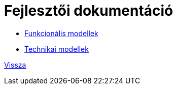 = Fejlesztői dokumentáció

* link:functional-models.adoc[Funkcionális modellek]
* link:technical-models.adoc[Technikai modellek]

link:../README.adoc[Vissza]